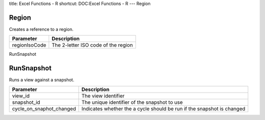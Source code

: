 title: Excel Functions - R
shortcut: DOC:Excel Functions - R
---
Region

......
Region
......


Creates a reference to a region.



+---------------+-------------------------------------+
| Parameter     | Description                         |
+===============+=====================================+
| regionIsoCode | The 2-letter ISO code of the region |
+---------------+-------------------------------------+



RunSnapshot

...........
RunSnapshot
...........


Runs a view against a snapshot.



+--------------------------+------------------------------------------------------------------------+
| Parameter                | Description                                                            |
+==========================+========================================================================+
| view_id                  | The view identifier                                                    |
+--------------------------+------------------------------------------------------------------------+
| snapshot_id              | The unique identifier of the snapshot to use                           |
+--------------------------+------------------------------------------------------------------------+
| cycle_on_snaphot_changed | Indicates whether the a cycle should be run if the snapshot is changed |
+--------------------------+------------------------------------------------------------------------+



